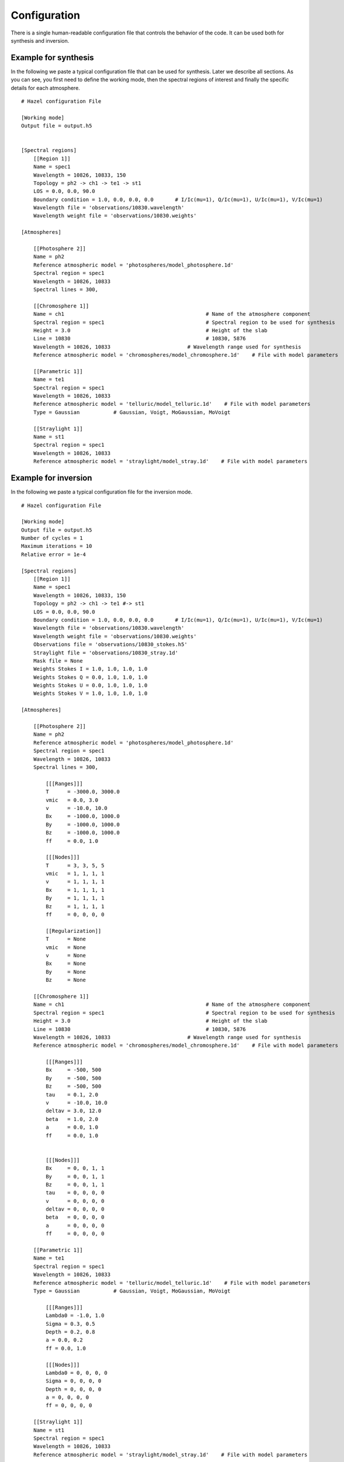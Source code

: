 .. _configuration:

Configuration
=============

There is a single human-readable configuration file that controls the behavior of the code. It can be
used both for synthesis and inversion.


Example for synthesis
-------

In the following we paste a typical configuration file that can be used for synthesis. Later we describe all sections.
As you can see, you first need to define the working mode, then the spectral regions of interest and finally the
specific details for each atmosphere.

::

    # Hazel configuration File

    [Working mode]
    Output file = output.h5
    

    [Spectral regions]
        [[Region 1]]
        Name = spec1
        Wavelength = 10826, 10833, 150
        Topology = ph2 -> ch1 -> te1 -> st1    
        LOS = 0.0, 0.0, 90.0
        Boundary condition = 1.0, 0.0, 0.0, 0.0       # I/Ic(mu=1), Q/Ic(mu=1), U/Ic(mu=1), V/Ic(mu=1)
        Wavelength file = 'observations/10830.wavelength'
        Wavelength weight file = 'observations/10830.weights'
    
    [Atmospheres]

        [[Photosphere 2]]
        Name = ph2
        Reference atmospheric model = 'photospheres/model_photosphere.1d'
        Spectral region = spec1
        Wavelength = 10826, 10833
        Spectral lines = 300,
    
        [[Chromosphere 1]]
        Name = ch1                                              # Name of the atmosphere component
        Spectral region = spec1                                 # Spectral region to be used for synthesis
        Height = 3.0                                            # Height of the slab
        Line = 10830                                            # 10830, 5876
        Wavelength = 10826, 10833                         # Wavelength range used for synthesis
        Reference atmospheric model = 'chromospheres/model_chromosphere.1d'    # File with model parameters

        [[Parametric 1]]
        Name = te1
        Spectral region = spec1
        Wavelength = 10826, 10833
        Reference atmospheric model = 'telluric/model_telluric.1d'    # File with model parameters
        Type = Gaussian           # Gaussian, Voigt, MoGaussian, MoVoigt 

        [[Straylight 1]]
        Name = st1
        Spectral region = spec1
        Wavelength = 10826, 10833    
        Reference atmospheric model = 'straylight/model_stray.1d'    # File with model parameters

Example for inversion
-------

In the following we paste a typical configuration file for the inversion mode.

::

    # Hazel configuration File

    [Working mode]
    Output file = output.h5
    Number of cycles = 1
    Maximum iterations = 10
    Relative error = 1e-4

    [Spectral regions]
        [[Region 1]]
        Name = spec1
        Wavelength = 10826, 10833, 150
        Topology = ph2 -> ch1 -> te1 #-> st1    
        LOS = 0.0, 0.0, 90.0
        Boundary condition = 1.0, 0.0, 0.0, 0.0       # I/Ic(mu=1), Q/Ic(mu=1), U/Ic(mu=1), V/Ic(mu=1)
        Wavelength file = 'observations/10830.wavelength'
        Wavelength weight file = 'observations/10830.weights'
        Observations file = 'observations/10830_stokes.h5'
        Straylight file = 'observations/10830_stray.1d'
        Mask file = None
        Weights Stokes I = 1.0, 1.0, 1.0, 1.0
        Weights Stokes Q = 0.0, 1.0, 1.0, 1.0
        Weights Stokes U = 0.0, 1.0, 1.0, 1.0
        Weights Stokes V = 1.0, 1.0, 1.0, 1.0

    [Atmospheres]

        [[Photosphere 2]]
        Name = ph2
        Reference atmospheric model = 'photospheres/model_photosphere.1d'
        Spectral region = spec1
        Wavelength = 10826, 10833
        Spectral lines = 300,

            [[[Ranges]]]
            T      = -3000.0, 3000.0
            vmic   = 0.0, 3.0
            v      = -10.0, 10.0
            Bx     = -1000.0, 1000.0
            By     = -1000.0, 1000.0
            Bz     = -1000.0, 1000.0
            ff     = 0.0, 1.0

            [[[Nodes]]]
            T      = 3, 3, 5, 5
            vmic   = 1, 1, 1, 1
            v      = 1, 1, 1, 1
            Bx     = 1, 1, 1, 1
            By     = 1, 1, 1, 1
            Bz     = 1, 1, 1, 1
            ff     = 0, 0, 0, 0

            [[Regularization]]
            T      = None
            vmic   = None
            v      = None
            Bx     = None
            By     = None
            Bz     = None

        [[Chromosphere 1]]
        Name = ch1                                              # Name of the atmosphere component
        Spectral region = spec1                                 # Spectral region to be used for synthesis
        Height = 3.0                                            # Height of the slab
        Line = 10830                                            # 10830, 5876
        Wavelength = 10826, 10833                         # Wavelength range used for synthesis
        Reference atmospheric model = 'chromospheres/model_chromosphere.1d'    # File with model parameters

            [[[Ranges]]]
            Bx     = -500, 500
            By     = -500, 500
            Bz     = -500, 500
            tau    = 0.1, 2.0
            v      = -10.0, 10.0
            deltav = 3.0, 12.0
            beta   = 1.0, 2.0
            a      = 0.0, 1.0
            ff     = 0.0, 1.0
            

            [[[Nodes]]]
            Bx     = 0, 0, 1, 1
            By     = 0, 0, 1, 1
            Bz     = 0, 0, 1, 1
            tau    = 0, 0, 0, 0
            v      = 0, 0, 0, 0
            deltav = 0, 0, 0, 0
            beta   = 0, 0, 0, 0
            a      = 0, 0, 0, 0
            ff     = 0, 0, 0, 0

        [[Parametric 1]]
        Name = te1
        Spectral region = spec1
        Wavelength = 10826, 10833
        Reference atmospheric model = 'telluric/model_telluric.1d'    # File with model parameters
        Type = Gaussian           # Gaussian, Voigt, MoGaussian, MoVoigt 

            [[[Ranges]]]
            Lambda0 = -1.0, 1.0
            Sigma = 0.3, 0.5
            Depth = 0.2, 0.8
            a = 0.0, 0.2
            ff = 0.0, 1.0
        
            [[[Nodes]]]
            Lambda0 = 0, 0, 0, 0
            Sigma = 0, 0, 0, 0
            Depth = 0, 0, 0, 0
            a = 0, 0, 0, 0
            ff = 0, 0, 0, 0

        [[Straylight 1]]
        Name = st1
        Spectral region = spec1
        Wavelength = 10826, 10833    
        Reference atmospheric model = 'straylight/model_stray.1d'    # File with model parameters

            [[[Ranges]]]
            v = -1.0, 1.0        
            ff = 0.0, 1.0
        
            [[[Nodes]]]
            v = 0, 0, 0, 0        
            ff = 0, 0, 0, 0

Working mode
------------

The first part of the configuration file represents very general properties.

::

    [Working mode]
    Output file = output.h5
    Number of cycles = 1
    Maximum iterations = 10
    Relative error = 1e-4

* ``Ouput file``: defines the output file, which is usually an HDF5 or FITS file. It should always be present, otherwise you won't get any output.
* ``Number of cycles`` (optional) : is a global variable to select the number of cycles to carry out during inversion. It can be used to neglect the number of cycles that will be described later in the configuration file.
* ``Maximum iterations`` (optional, default is 10) : maximum number of iterations per cycle to carry out
* ``Relative error`` (optional, default is 1e-4) : relative error when to stop iterating

Spectral regions
----------------

The `spectral regions` are considered as the main objects in Hazel v2.0. You can
add any number of spectral regions, which will cover the observed region or the
region you desire for your synthesis. One also needs to define which topology of
atmospheres (described below) will produce the synthetic profiles for this region.

::

    [Spectral regions]
        [[Region 1]]
        Name = spec1
        Wavelength = 10826, 10833, 150
        Topology = ph2 -> ch1 -> te1 #-> st1    
        LOS = 0.0, 0.0, 90.0
        Boundary condition = 1.0, 0.0, 0.0, 0.0       # I/Ic(mu=1), Q/Ic(mu=1), U/Ic(mu=1), V/Ic(mu=1)
        Wavelength file = 'observations/10830.wavelength'
        Wavelength weight file = 'observations/10830.weights'
        Observations file = 'observations/10830_stokes.h5'
        Straylight file = 'observations/10830_stray.1d'
        Mask file = None
        Weights Stokes I = 1.0, 1.0, 1.0, 1.0
        Weights Stokes Q = 0.0, 1.0, 1.0, 1.0
        Weights Stokes U = 0.0, 1.0, 1.0, 1.0
        Weights Stokes V = 1.0, 1.0, 1.0, 1.0

* ``Name``: defines the name of the spectral region. Programmatically, one can have access to the spectrum of each spectral region by using ``mod.spectrum['spec1'].stokes``. This name is also used in the output file to refer to each region.
* ``Wavelength`` (optional) : defines the lower, upper and number of points in the wavelength axis. It can be absent if a file with the wavelength axis is provided.
* ``Topology`` defines the combination of atmospheres that are used to synthesize the Stokes parameters in this spectral region. See :ref:`topology` for more details on the syntax.
* ``LOS`` (mandatory for synthesis) defines the line-of-sight angles: :math:`\theta_\mathrm{LOS}`, :math:`\phi_\mathrm{LOS}` and :math:`\gamma_\mathrm{LOS}`
* ``Boundary condition`` (mandatory for synthesis) defines the boundary condition normalized to the continuum intensity on the quiet Sun at disk center
* ``Wavelength file`` (optional) defines which wavelength file to be used. See :ref:`input` for more information about the format.
* ``Wavelength weight file`` (optional) defines the wavelength weights to be used during inversion, in case one wants to weight parts of the spectrum during the inversion.
* ``Observations file`` (optional) defines the file with the observations. See :ref:`input` for more information.
* ``Straylight file`` (optional) defines the file with the straylight. See :ref:`input` for more information.
* ``Mask file`` (optional) defines a mask to invert only a selection of pixels from an input file. See :ref:`input` for more information.
* ``Weights Stokes`` (optional) defines the weights for all Stokes parameters and cycles. If absent, they will be considered to be 1.

Atmospheres
-----------

The last part of the configuration file defines all atmospheres to be used during the
synthesis. Note that an arbitrary number of atmospheres can be defined. If they are
not used because they are not part of any topology, they will be removed from the
calculation. We distinguish four types of atmospheres:

* Photospheres
* Chromospheres
* Parametric
* Straylight

Photospheres
^^^^^^^^^^^^

Photospheres are always in the lower part of the atmosphere and so need to be defined
in the first level of the topology. They are synthesized in local thermodynamic equilibrium
using SIR.

::

    [Atmospheres]

        [[Photosphere 1]]
        Name = ph1
        Reference atmospheric model = 'photospheres/model_photosphere.1d'
        Spectral region = spec1
        Wavelength = 10826, 10833
        Spectral lines = 300, 301

            [[[Ranges]]]
            T      = -3000.0, 3000.0
            vmic   = 0.0, 3.0
            v      = -10.0, 10.0
            Bx     = -1000.0, 1000.0
            By     = -1000.0, 1000.0
            Bz     = -1000.0, 1000.0
            ff     = 0.0, 1.0

            [[[Nodes]]]
            T      = 3, 3, 5, 5
            vmic   = 1, 1, 1, 1
            v      = 1, 1, 1, 1
            Bx     = 1, 1, 1, 1
            By     = 1, 1, 1, 1
            Bz     = 1, 1, 1, 1
            ff     = 0, 0, 0, 0

            [[Regularization]]
            T      = None
            vmic   = None
            v      = None
            Bx     = None
            By     = None
            Bz     = None


* ``Name`` : defines the name of the atmosphere. This will be used in the output file to refer to the parameters of this specific atmosphere.
* ``Reference atmospheric model`` (optional) : defines the input file for this atmosphere. The format is described in :ref:`input`. If the format is 1D, it will be used for all pixels (in inversion mode). If you want a different model for all pixels, use 3D formats.
* ``Spectral region`` : defines the spectral region associated with this atmosphere.
* ``Wavelength`` : defines the ranges to be used for the synthesis of this atmosphere. This is interesting if you only want this atmosphere to synthesize part of the observed spectrum, which will affect the computing time.
* ``Spectral lines`` : it is a comma-separated list of lines to synthesize from the :ref:`photospheric_lines`. Note that if you only want one line, you should use a comma at the end. The list of available lines
* ``Ranges`` : ranges of variation of each parameter. If ``None``, consider it unconstrained. If not, it will be constrained to the range.
* ``Nodes`` : defines the number of nodes in each cycle when doing inversions
* ``Regularization`` : not yet implemented

Chromospheres
^^^^^^^^^^^^^

Chromospheres are synthesized with slabs of constant physical properties always above photospheres (if any). An arbitrary
number of chromospheres can be used, either with filling factor or one above the other.

::

    [Atmospheres]

        [[Chromosphere 1]]
        Name = ch1                                              # Name of the atmosphere component
        Spectral region = spec1                                 # Spectral region to be used for synthesis
        Height = 3.0                                            # Height of the slab
        Line = 10830                                            # 10830, 5876
        Wavelength = 10826, 10833                         # Wavelength range used for synthesis
        Reference atmospheric model = 'chromospheres/model_chromosphere.1d'    # File with model parameters

            [[[Ranges]]]
            Bx     = -500, 500
            By     = -500, 500
            Bz     = -500, 500
            tau    = 0.1, 2.0
            v      = -10.0, 10.0
            deltav = 3.0, 12.0
            beta   = 1.0, 2.0
            a      = 0.0, 1.0
            ff     = 0.0, 1.0
            

            [[[Nodes]]]
            Bx     = 0, 0, 1, 1
            By     = 0, 0, 1, 1
            Bz     = 0, 0, 1, 1
            tau    = 0, 0, 0, 0
            v      = 0, 0, 0, 0
            deltav = 0, 0, 0, 0
            beta   = 0, 0, 0, 0
            a      = 0, 0, 0, 0
            ff     = 0, 0, 0, 0

* ``Name`` : defines the name of the atmosphere. This will be used in the output file to refer to the parameters of this specific atmosphere.
* ``Reference atmospheric model`` (optional) : defines the input file for this atmosphere. The format is described in :ref:`input`. If the format is 1D, it will be used for all pixels (in inversion mode). If you want a different model for all pixels, use 3D formats.
* ``Spectral region`` : defines the spectral region associated with this atmosphere.
* ``Wavelength`` : defines the ranges to be used for the synthesis of this atmosphere. This is interesting if you only want this atmosphere to synthesize part of the observed spectrum, which will affect the computing time.
* ``Line`` : which of the He I lines to consider (5876, 10830, ...)
* ``Height`` : height of the slab in arcsec.
* ``Ranges`` : ranges of variation of each parameter. If ``None``, consider it unconstrained. If not, it will be constrained to the range.
* ``Nodes`` : defines the number of nodes in each cycle when doing inversions
* ``Regularization`` : not yet implemented

Parametric
^^^^^^^^^^

Parametric atmospheres are used to synthesize any systematics that can be affecting the
observations. Things like telluric lines, fringes, smooth continua form part of this. You can
always correct from them during data reduction, but Hazel v2.0 allows you to add them
during the fit. The curently available parametric atmosphere is just a Voigt function.

::

    [Atmospheres]

        [[Parametric 1]]
        Name = te1
        Spectral region = spec1
        Wavelength = 10826, 10833
        Reference atmospheric model = 'telluric/model_telluric.1d'    # File with model parameters
        Type = Gaussian           # Gaussian, Voigt, MoGaussian, MoVoigt 

            [[[Ranges]]]
            Lambda0 = -1.0, 1.0
            Sigma = 0.3, 0.5
            Depth = 0.2, 0.8
            a = 0.0, 0.2
            ff = 0.0, 1.0
        
            [[[Nodes]]]
            Lambda0 = 0, 0, 0, 0
            Sigma = 0, 0, 0, 0
            Depth = 0, 0, 0, 0
            a = 0, 0, 0, 0
            ff = 0, 0, 0, 0

* ``Name`` : defines the name of the atmosphere. This will be used in the output file to refer to the parameters of this specific atmosphere.
* ``Reference atmospheric model`` (optional) : defines the input file for this atmosphere. The format is described in :ref:`input`. If the format is 1D, it will be used for all pixels (in inversion mode). If you want a different model for all pixels, use 3D formats.
* ``Spectral region`` : defines the spectral region associated with this atmosphere.
* ``Wavelength`` : defines the ranges to be used for the synthesis of this atmosphere. This is interesting if you only want this atmosphere to synthesize part of the observed spectrum, which will affect the computing time.
* ``Type`` : type of parametric atmosphere, from the available selection ``Voigt``/``MoVoigt``
* ``Ranges`` : ranges of variation of each parameter. If ``None``, consider it unconstrained. If not, it will be constrained to the range.
* ``Nodes`` : defines the number of nodes in each cycle when doing inversions
* ``Regularization`` : not yet implemented

Straylight
^^^^^^^^^^

Straylight components are always added to the final spectrum with a filling factor and a possible velocity shift.
::

    [Atmospheres]

        [[Straylight 1]]
        Name = st1
        Spectral region = spec1
        Wavelength = 10826, 10833    
        Reference atmospheric model = 'straylight/model_stray.1d'    # File with model parameters

            [[[Ranges]]]
            v = -1.0, 1.0        
            ff = 0.0, 1.0
        
            [[[Nodes]]]
            v = 0, 0, 0, 0        
            ff = 0, 0, 0, 0

* ``Name`` : defines the name of the atmosphere. This will be used in the output file to refer to the parameters of this specific atmosphere.
* ``Reference atmospheric model`` (optional) : defines the input file for this atmosphere. The format is described in :ref:`input`. If the format is 1D, it will be used for all pixels (in inversion mode). If you want a different model for all pixels, use 3D formats.
* ``Spectral region`` : defines the spectral region associated with this atmosphere.
* ``Wavelength`` : defines the ranges to be used for the synthesis of this atmosphere. This is interesting if you only want this atmosphere to synthesize part of the observed spectrum, which will affect the computing time.
* ``Ranges`` : ranges of variation of each parameter. If ``None``, consider it unconstrained. If not, it will be constrained to the range.
* ``Nodes`` : defines the number of nodes in each cycle when doing inversions
* ``Regularization`` : not yet implemented